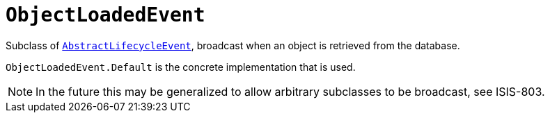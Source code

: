 [[_rgcms_classes_lifecycleevent_ObjectLoadedEvent]]
= `ObjectLoadedEvent`
:Notice: Licensed to the Apache Software Foundation (ASF) under one or more contributor license agreements. See the NOTICE file distributed with this work for additional information regarding copyright ownership. The ASF licenses this file to you under the Apache License, Version 2.0 (the "License"); you may not use this file except in compliance with the License. You may obtain a copy of the License at. http://www.apache.org/licenses/LICENSE-2.0 . Unless required by applicable law or agreed to in writing, software distributed under the License is distributed on an "AS IS" BASIS, WITHOUT WARRANTIES OR  CONDITIONS OF ANY KIND, either express or implied. See the License for the specific language governing permissions and limitations under the License.
:_basedir: ../../
:_imagesdir: images/



Subclass of xref:../rgcms/rgcms.adoc#_rgcms_classes_lifecycleevent_AbstractLifecycleEvent[`AbstractLifecycleEvent`], broadcast
when an object is retrieved from the database.

`ObjectLoadedEvent.Default` is the concrete implementation that is used.

[NOTE]
====
In the future this may be generalized to allow arbitrary subclasses to be broadcast, see ISIS-803.
====
